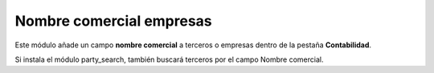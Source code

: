 =========================
Nombre comercial empresas
=========================

Este módulo añade un campo **nombre comercial** a terceros o empresas dentro de
la pestaña **Contabilidad**.

Si instala el módulo party_search, también buscará terceros por el campo Nombre comercial.
